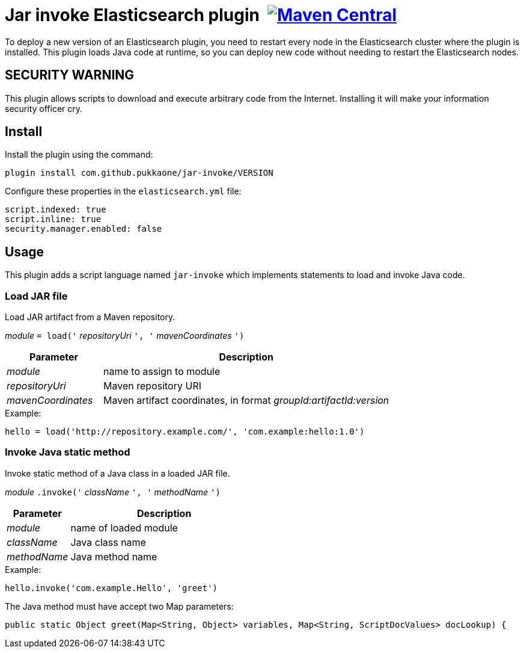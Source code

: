= Jar invoke Elasticsearch plugin {nbsp}image:https://maven-badges.herokuapp.com/maven-central/com.github.pukkaone/jar-invoke/badge.svg[Maven Central,link="https://maven-badges.herokuapp.com/maven-central/com.github.pukkaone/jar-invoke"]

To deploy a new version of an Elasticsearch plugin, you need to restart every node in the
Elasticsearch cluster where the plugin is installed. This plugin loads Java code at runtime, so you
can deploy new code without needing to restart the Elasticsearch nodes.


== SECURITY WARNING

This plugin allows scripts to download and execute arbitrary code from the Internet.
Installing it will make your information security officer cry.


== Install

Install the plugin using the command:

    plugin install com.github.pukkaone/jar-invoke/VERSION

Configure these properties in the `elasticsearch.yml` file:

[source,yaml]
----
script.indexed: true
script.inline: true
security.manager.enabled: false
----


== Usage

This plugin adds a script language named `jar-invoke` which implements statements to load and
invoke Java code.


=== Load JAR file

Load JAR artifact from a Maven repository.

====
_module_ `= load('` _repositoryUri_ `', '` _mavenCoordinates_ `')`
====

[cols="1,3"]
|====
|Parameter|Description

|_module_
|name to assign to module

|_repositoryUri_
|Maven repository URI

|_mavenCoordinates_
|Maven artifact coordinates, in format _groupId:artifactId:version_
|====

.Example:
----
hello = load('http://repository.example.com/', 'com.example:hello:1.0')
----


=== Invoke Java static method

Invoke static method of a Java class in a loaded JAR file.

====
_module_ `.invoke('` _className_ `', '` _methodName_ `')`
====

[cols="1,3"]
|====
|Parameter|Description

|_module_
|name of loaded module

|_className_
|Java class name

|_methodName_
|Java method name
|====

.Example:
----
hello.invoke('com.example.Hello', 'greet')
----

The Java method must have accept two Map parameters:

[source,java]
----
public static Object greet(Map<String, Object> variables, Map<String, ScriptDocValues> docLookup) {
----
